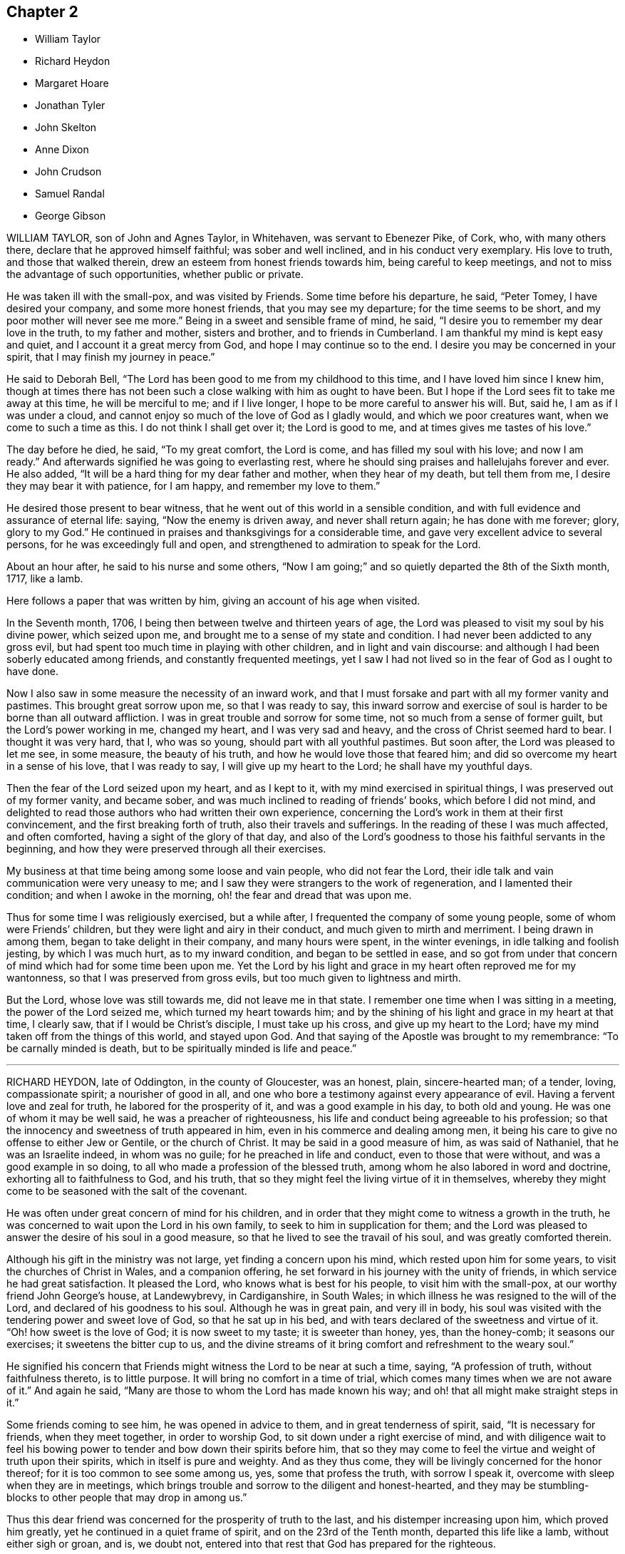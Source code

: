== Chapter 2

[.chapter-synopsis]
* William Taylor
* Richard Heydon
* Margaret Hoare
* Jonathan Tyler
* John Skelton
* Anne Dixon
* John Crudson
* Samuel Randal
* George Gibson

WILLIAM TAYLOR, son of John and Agnes Taylor, in Whitehaven,
was servant to Ebenezer Pike, of Cork, who, with many others there,
declare that he approved himself faithful; was sober and well inclined,
and in his conduct very exemplary.
His love to truth, and those that walked therein,
drew an esteem from honest friends towards him, being careful to keep meetings,
and not to miss the advantage of such opportunities, whether public or private.

He was taken ill with the small-pox, and was visited by Friends.
Some time before his departure, he said, "`Peter Tomey, I have desired your company,
and some more honest friends, that you may see my departure;
for the time seems to be short, and my poor mother will never see me more.`"
Being in a sweet and sensible frame of mind, he said,
"`I desire you to remember my dear love in the truth, to my father and mother,
sisters and brother, and to friends in Cumberland.
I am thankful my mind is kept easy and quiet, and I account it a great mercy from God,
and hope I may continue so to the end.
I desire you may be concerned in your spirit, that I may finish my journey in peace.`"

He said to Deborah Bell, "`The Lord has been good to me from my childhood to this time,
and I have loved him since I knew him,
though at times there has not been such a close walking with him as ought to have been.
But I hope if the Lord sees fit to take me away at this time, he will be merciful to me;
and if I live longer, I hope to be more careful to answer his will.
But, said he, I am as if I was under a cloud,
and cannot enjoy so much of the love of God as I gladly would,
and which we poor creatures want, when we come to such a time as this.
I do not think I shall get over it; the Lord is good to me,
and at times gives me tastes of his love.`"

The day before he died, he said, "`To my great comfort, the Lord is come,
and has filled my soul with his love; and now I am ready.`"
And afterwards signified he was going to everlasting rest,
where he should sing praises and hallelujahs forever and ever.
He also added, "`It will be a hard thing for my dear father and mother,
when they hear of my death, but tell them from me,
I desire they may bear it with patience, for I am happy, and remember my love to them.`"

He desired those present to bear witness,
that he went out of this world in a sensible condition,
and with full evidence and assurance of eternal life: saying,
"`Now the enemy is driven away, and never shall return again; he has done with me forever;
glory, glory to my God.`"
He continued in praises and thanksgivings for a considerable time,
and gave very excellent advice to several persons, for he was exceedingly full and open,
and strengthened to admiration to speak for the Lord.

About an hour after, he said to his nurse and some others,
"`Now I am going;`" and so quietly departed the 8th of the Sixth month, 1717, like a lamb.

[.offset]
Here follows a paper that was written by him, giving an account of his age when visited.

[.embedded-content-document.paper]
--

In the Seventh month, 1706, I being then between twelve and thirteen years of age,
the Lord was pleased to visit my soul by his divine power, which seized upon me,
and brought me to a sense of my state and condition.
I had never been addicted to any gross evil,
but had spent too much time in playing with other children,
and in light and vain discourse:
and although I had been soberly educated among friends,
and constantly frequented meetings,
yet I saw I had not lived so in the fear of God as I ought to have done.

Now I also saw in some measure the necessity of an inward work,
and that I must forsake and part with all my former vanity and pastimes.
This brought great sorrow upon me, so that I was ready to say,
this inward sorrow and exercise of soul is harder to be borne than all outward affliction.
I was in great trouble and sorrow for some time,
not so much from a sense of former guilt, but the Lord`'s power working in me,
changed my heart, and I was very sad and heavy,
and the cross of Christ seemed hard to bear.
I thought it was very hard, that I, who was so young,
should part with all youthful pastimes.
But soon after, the Lord was pleased to let me see, in some measure,
the beauty of his truth, and how he would love those that feared him;
and did so overcome my heart in a sense of his love, that I was ready to say,
I will give up my heart to the Lord; he shall have my youthful days.

Then the fear of the Lord seized upon my heart, and as I kept to it,
with my mind exercised in spiritual things, I was preserved out of my former vanity,
and became sober, and was much inclined to reading of friends`' books,
which before I did not mind,
and delighted to read those authors who had written their own experience,
concerning the Lord`'s work in them at their first convincement,
and the first breaking forth of truth, also their travels and sufferings.
In the reading of these I was much affected, and often comforted,
having a sight of the glory of that day,
and also of the Lord`'s goodness to those his faithful servants in the beginning,
and how they were preserved through all their exercises.

My business at that time being among some loose and vain people,
who did not fear the Lord, their idle talk and vain communication were very uneasy to me;
and I saw they were strangers to the work of regeneration,
and I lamented their condition; and when I awoke in the morning,
oh! the fear and dread that was upon me.

Thus for some time I was religiously exercised, but a while after,
I frequented the company of some young people, some of whom were Friends`' children,
but they were light and airy in their conduct, and much given to mirth and merriment.
I being drawn in among them, began to take delight in their company,
and many hours were spent, in the winter evenings, in idle talking and foolish jesting,
by which I was much hurt, as to my inward condition, and began to be settled in ease,
and so got from under that concern of mind which had for some time been upon me.
Yet the Lord by his light and grace in my heart often reproved me for my wantonness,
so that I was preserved from gross evils, but too much given to lightness and mirth.

But the Lord, whose love was still towards me, did not leave me in that state.
I remember one time when I was sitting in a meeting, the power of the Lord seized me,
which turned my heart towards him;
and by the shining of his light and grace in my heart at that time, I clearly saw,
that if I would be Christ`'s disciple, I must take up his cross,
and give up my heart to the Lord; have my mind taken off from the things of this world,
and stayed upon God.
And that saying of the Apostle was brought to my remembrance:
"`To be carnally minded is death, but to be spiritually minded is life and peace.`"

--

[.asterism]
'''

RICHARD HEYDON, late of Oddington, in the county of Gloucester, was an honest, plain,
sincere-hearted man; of a tender, loving, compassionate spirit;
a nourisher of good in all,
and one who bore a testimony against every appearance of evil.
Having a fervent love and zeal for truth, he labored for the prosperity of it,
and was a good example in his day, to both old and young.
He was one of whom it may be well said, he was a preacher of righteousness,
his life and conduct being agreeable to his profession;
so that the innocency and sweetness of truth appeared in him,
even in his commerce and dealing among men,
it being his care to give no offense to either Jew or Gentile, or the church of Christ.
It may be said in a good measure of him, as was said of Nathaniel,
that he was an Israelite indeed, in whom was no guile;
for he preached in life and conduct, even to those that were without,
and was a good example in so doing, to all who made a profession of the blessed truth,
among whom he also labored in word and doctrine, exhorting all to faithfulness to God,
and his truth, that so they might feel the living virtue of it in themselves,
whereby they might come to be seasoned with the salt of the covenant.

He was often under great concern of mind for his children,
and in order that they might come to witness a growth in the truth,
he was concerned to wait upon the Lord in his own family,
to seek to him in supplication for them;
and the Lord was pleased to answer the desire of his soul in a good measure,
so that he lived to see the travail of his soul, and was greatly comforted therein.

Although his gift in the ministry was not large, yet finding a concern upon his mind,
which rested upon him for some years, to visit the churches of Christ in Wales,
and a companion offering, he set forward in his journey with the unity of friends,
in which service he had great satisfaction.
It pleased the Lord, who knows what is best for his people,
to visit him with the small-pox, at our worthy friend John George`'s house,
at Landewybrevy, in Cardiganshire, in South Wales;
in which illness he was resigned to the will of the Lord,
and declared of his goodness to his soul.
Although he was in great pain, and very ill in body,
his soul was visited with the tendering power and sweet love of God,
so that he sat up in his bed, and with tears declared of the sweetness and virtue of it.
"`Oh! how sweet is the love of God; it is now sweet to my taste; it is sweeter than honey,
yes, than the honey-comb; it seasons our exercises; it sweetens the bitter cup to us,
and the divine streams of it bring comfort and refreshment to the weary soul.`"

He signified his concern that Friends might witness the Lord to be near at such a time,
saying, "`A profession of truth, without faithfulness thereto, is to little purpose.
It will bring no comfort in a time of trial,
which comes many times when we are not aware of it.`"
And again he said, "`Many are those to whom the Lord has made known his way;
and oh! that all might make straight steps in it.`"

Some friends coming to see him, he was opened in advice to them,
and in great tenderness of spirit, said, "`It is necessary for friends,
when they meet together, in order to worship God,
to sit down under a right exercise of mind,
and with diligence wait to feel his bowing power
to tender and bow down their spirits before him,
that so they may come to feel the virtue and weight of truth upon their spirits,
which in itself is pure and weighty.
And as they thus come, they will be livingly concerned for the honor thereof;
for it is too common to see some among us, yes, some that profess the truth,
with sorrow I speak it, overcome with sleep when they are in meetings,
which brings trouble and sorrow to the diligent and honest-hearted,
and they may be stumbling-blocks to other people that may drop in among us.`"

Thus this dear friend was concerned for the prosperity of truth to the last,
and his distemper increasing upon him, which proved him greatly,
yet he continued in a quiet frame of spirit, and on the 23rd of the Tenth month,
departed this life like a lamb, without either sigh or groan, and is, we doubt not,
entered into that rest that God has prepared for the righteous.

His body was accompanied by several friends, to Friends`' burying-place at Llandovery,
where he was interred the 25th of the same month, 1717, aged sixty-seven years.

[.asterism]
'''

MARGARET HOARE, the wife of Joseph Hoare, of Cork,
was dearly beloved by Friends in general,
for they came frequently to visit her in the time of her weakness;
in several of which visits they had very sweet and heavenly seasons with her,
wherein the melting power and love of God were at times richly manifested among them;
and in some of them she was sweetly drawn forth in testimony,
to the tendering many hearts, as likewise were some other Friends on the like occasions.

Some time before her departure, many Friends being in her room,
and waiting in silence upon the Lord, she was drawn forth very livingly in testimony,
by way of advice and counsel to them, as well as something relating to her service,
and testimony for the Lord.
To Friends she pressingly recommended their seeking after and loving the Lord above all;
and the enjoyment of truth, and the life of it, beyond the world, and the things of it;
and not to let their minds be taken up,
and encumbered with fading and transitory objects;
and then they would both clearly see their way,
and be ready and willing to do and answer what the
Lord might be pleased to require of them.
Adding, in great tenderness of spirit, that as to herself,
she could in great humility and reverence, as well as thankfulness, say,
that she had answered the Lord`'s requirings in her day,
by giving herself up to his service;
and that she could not charge herself with declining any journey,
or service in testimony, that the Lord required of her.
"`This,`" said she, "`is now my great comfort and satisfaction of soul,
in this the time of my weakness.`"
Much more to the same purpose she uttered at that time,
in a heavenly sweetness of spirit, which could not be remembered.

At another time, being overcome with the love of God,
she spoke in a holy admiration thereof, and of the divine excellency of God`'s salvation,
and of her feeling of it at that time: adding,
with great sweetness and fervency of spirit, "`My salvation is sealed.`"
Another time, seeing some Friends very sorrowful for her, she said to them,
"`Be not concerned for me, I pray you; there is no cause of sorrow on my account.`"
Upon several occasions she expressed her great love
and affection to her husband`'s two children,
and likewise of their affection and dutifulness to her; and not long before her death,
she spoke to her son-in-law saying that she could never
make any difference between them and her own children;
desiring him, that as his little brothers grew up,
they should live in love with one another; adding thus,
"`The Lord was pleased once to bring you very low,
and he had a good end in raising you up again; and that the Lord loved him,
and desired he might love the Lord, which she hoped he would do.`"
To her brother Pike she expressed herself after this manner, with much affection:
"`My dear brother, I have loved you very dearly in the truth,
ever since our first acquaintance,
and my soul has been nearly united to you by the Lord`'s spirit, in which our love, union,
and fellowship have stood.
We must part, but in a little time we shall meet again, never to part more.`"

At another time, seeing several friends weeping about her, she said to them,
"`Do not cry for me.
I do not die as one without hope.
I shall have no more tears; they are all wiped away.`"
Some time after, her lips moving, she was heard to speak softly to herself;
upon which her sister Pike, putting her ear near her, heard her praying to the Lord,
and praising him, saying, "`My soul does magnify the Lord,`" with more to the same purpose;
which she could not so distinctly understand,
by reason of her weakness and lowness of voice.

At several times she expressed to some friends her satisfaction in coming for Ireland,
and of her being in her right place.
She desired that her dear love might be remembered to her mother;
and the day before she died, she said to some friends about her,
"`Remember my dear love to all my dear Friends, and tell them I am going to my God,
and their God; to my King, and their King.
I have a clear conscience, void of offense towards God, and towards all men;
the Seed reigns:`" and so went on magnifying the Lord.
The same day she was taken with a violent fit of coughing, so that her-,self,
and the Friends about her, thought she was going off; but recovering again, she said,
with a holy concern of mind, "`And must I stay longer?
I thought I was sweetly passing away.`"

Her brother Pike coming to see her, she said to him, "`Dear brother, I am glad to see you,
but should have been more glad to have been gone.
I thought I was sweetly passing away.
Oh! sweetly, sweetly, I thought I was going.`"
Growing weaker and weaker, her strength and speech began to fail,
yet she spoke softly to herself; which some friends about her observing,
and listening to hear, perceived by what she uttered, as if she saw a vision,
and had a sight of a glorious city which she saw; for she was heard to say,
"`An excellent city, paved +++[+++as they understood she meant]
with gold;`" adding, "`It will be mine forever.`"
And thus by degrees her strength and speech failing, she died in the Lord,
the 24th day of the First month, 1718, being greatly lamented by others,
as well as Friends in general.

The foregoing instances are but a few,
in comparison of the many sweet and heavenly expressions
which she uttered in the time of her weakness,
which yet were thought fit to be kept as a memorial of her for time to come.

[.asterism]
'''

JONATHAN TYLER, son of Charles Tyler, of Calne, in the county of Wilts,
was convinced of the blessed truth about the 21st or 22nd year of his age;
and after some months it pleased God to open his mouth,
and give him a large gift in the ministry, in which he was a faithful laborer,
and divided the word aright; and the divine presence of God attended him in his ministry,
to the making glad and refreshment of many.

He travelled through most parts of England to visit Friends,
and also Scotland and Ireland; and in America, as Pennsylvania, New York, New England,
East and West Jersey, Maryland, Virginia, and Carolina.
In all these places he took abundance of pains,
and travelled for the space of three years in those American countries.
He was a noble instrument in the hand of God,
and had great service for God and his truth in those places;
and many were turned from darkness to light,
and from Satan`'s power to the power of the Lord God,
by his living and powerful ministry.

He was a loving and affectionate husband, and a tender father,
both to his own children and to the church of Christ.
He was a good and peaceable neighbor, and of a sweet and pleasant temper.

After he came from America he married and settled at Bradford,
in the county above mentioned, and was very serviceable, in those parts,
to the churches of Christ, and for his loss many have been sad,
yet there still remain seals of his living ministry.

After long struggles with his distemper, the gout, which settled in his stomach,
he was confined to his bed; and on the 22nd of the Tenth month, 1717,
on the First-day of the week, his wife and children,
with several other relations being about him in the evening, after meeting,
he seemed somewhat refreshed and comforted thereby; and raising himself on his bed,
in a living frame of mind, expressed himself to them as follows:
"`If the Lord please he can restore me.
So long as there is life there is hope; but when death is come,
then there is no more hope.
The Lord God can, if he please, work miracles upon me, and preserve my life, which,
if he do, it must be for some good and glorious purpose.
He is a good God to me;`" and said, "`O you good and sweet God.
Who can forget so good a God.`"

He was proceeding further,
but was interrupted by the coming in of several friends to visit him;
and being taken out of his bed, a little to refresh him,
and understanding it was First-day, after some inwardness, he said, "`Oh!
I have lost two feast-days.
These and Fourth-days used to be my feast-days,
and if I could have but one good meeting more,
that would do;`" intimating that then he should be entirely satisfied.
Then remaining silent he proceeded, "`By this I know that I am passed from death to life,
because I love the brethren.`"
He also cited the text to the same purpose, repeating several times,
that God was good to him; and with great admiration and emphasis, said several times, "`O,
dear God! you are glorious, and livest forever and ever.`"

Being put into his bed again, a friend asked him if he knew him; he replied, "`Yes,`"
naming his name: then the friend asked him how he did; he replied, "`Very ordinary.
I hardly know any thing now, only this I do know, that I am yet alive upon the earth,
and that is a mercy; and I know that God is good to me, and that is a great mercy.`"
About the middle of the night, being worse than ordinary,
the family was called about him, but somewhat recovering, he was heard to say,
"`To know you, the only true God, and Jesus Christ, whom you have sent,
is life eternal;`" several times expressing his sense of God`'s great goodness to him,
and was often in great inward melody, and sometimes audibly sang praises to God.

The next day, being the 23rd, notwithstanding his pains were very pungent,
he remained patient, and generally sensible, and a sister-in-law coming to him,
expressed her trouble to find him so weak.
He told her, "`It is better to come to the house of mourning,
than to the house of mirth;`" and his near friends weeping about him, he said,
"`Oh! why do you trouble me; it is a brave thing to be quiet.`"
Being under a painful operation of his physician, he told us,
that he should live his appointed time, and no longer.
"`The Lord has been the keeper of my soul and body, to this time;
and he will keep me forever.`"
He remained till after the middle of the night in a sleeping condition,
his distemper lying pretty much in his head, when awaking, he very livingly uttered,
"`O death I where is your sting?
O grave, where is your victory?
Lord Jesus come quickly.`"
Then his son-in-law asking him how he did; he answered, "`I am going into another world.`"
He called his brother Joseph, and said, "`The Lord is good to me;`" and pausing a little,
repeated, "`death! where is your sting?
grave, where is your victory?`"
also signifying he was not afraid of death, nor of what came after.

About three or four in the morning, he called his wife and told her,
that after some exercise of mind, he could now tell her,
that he knew that he had a being yet in this world,
and that God would give him a being hereafter.
This was occasioned, as was apprehended, by a struggle with his distemper,
affecting his head, which had for some little time before hindered his utterance,
because that now he said, he was fully satisfied.
His wife asked him, if he had any thing to say to his children; he answered,
"`They will have a great loss of a tender father.`"

Great part of the next day, the 24th, his spirits and strength so failed,
that he said but little,
unless it was now and then when he seemed to have
some short intervals of ease from his pain.
He would thank the Lord, and speak of his goodness to him.
His resignedness and patience were remarkable,
for notwithstanding the greatness of his pains, yet he was never observed to repine,
or utter any irreverent expressions, but in his greatest extremity, would praise God,
and acknowledge his goodness to him;
and when his speech so failed that he could not speak intelligibly to those about him,
yet he would clearly and distinctly call on the Lord to the last.

He deceased in great quietness, without sigh or groan,
about the eighth hour in the evening, on the 24th of the Tenth month, 1717,
aged about forty-eight years.

[.asterism]
'''

JOHN SKELTON, late of London, received the blessed truth in the love of it,
by which in time he was sanctified, and the Lord, through the work of his Holy Spirit,
prepared him for, and called him into, the ministry of the gospel of Christ.
Therein, through the grace of God, he was enabled,
according to the measure of the gift bestowed upon him, to be a faithful laborer;
his conduct being agreeable to the truth he preached,
and his love to God and the brethren unfeigned,
and through diligence he improved in the talent received.

In the year 1716,
he was drawn forth in the love of God to visit Friends
in many counties of England and Wales,
and the Lord`'s living presence was with him, to the joy of his soul, as he declared.

He travelled, in two years, 1665 miles; and after his return, for several months,
he visited the meetings of Friends in London and the adjacent parts.
When he was taken ill he had a complication of distempers, i.e. a cough,
shortness of breath, and dropsy.
He was in a heavenly frame, and resigned to the will of God, whether to live or die; "`for,`"
said he, "`I witness peace with God, through Jesus Christ,
in whom alone I trust for eternal life and salvation.`"
Great tenderness of spirit appeared in him,
and several other sweet and comfortable expressions at sundry times dropped from him.
At one time he said, "`The Lord is abundantly good to my soul;
he has fitted and prepared me for himself.`"
At another time he said, "`The Lord`'s will be done;
for I will wait all the days of my appointed time, till my change come.`"

He oftentimes made humble and grateful mention of the goodness of God,
and love of Christ to his soul, and broke forth into praises to his excellent name.
The morning before he departed,
being asked whether he had any thing more to say to his wife and daughter, he answered,
"`I have no more to say to them.`"
A friend a little after said, "`Dear John,
I perceive you are not far from your journey`'s end;
it will not be long before you will be at your heavenly Father`'s house,
where are many mansions of bliss and glory.`"
He very sensibly answered, "`I hope so;`" and soon after,
he quietly departed in peace with the Lord,
and is entered into that blessed and everlasting
rest that is promised to the people of God.

His body was interred on the 10th of the First month, 1718,
at Friends`' burying-ground near Bunhill-fields,
being accompanied from the Peel meetinghouse by many friends and others.
Aged sixty-three years.

[.asterism]
'''

ANNE DIXON, daughter of Christopher and Elizabeth Dixon, of Streatham,
in the county of Durham, was from a child religiously inclined,
and tenderly affectionate to those who kept their places in the truth,
being much delighted in reading good books, and was of a very sober life and conduct,
gaining a good report, and well-beloved of all;
watchful that she might not offend the Lord, by being an evil example to others.
Falling sick of the small-pox, upon the 7th day of the Second month, 1718,
she continued in great weakness of body the space of six days,
during which time these expressions following, among others, were observed.

She being under great affliction, said, "`One had need be near the Lord;
for we know not how soon we may be taken away.
I hope the Lord will be merciful to me, not through my good works,
but by his favor and great lovingkindness.
It is well I lived so near the Lord, it stands upon us so to do,
and if the Lord should spare me any longer I hope I should live nearer to him than ever,`"
saying, "`O God remember me.`"
She said to her father, "`Dear father,
have a care that you do nothing that may offend God;
and if you have done any thing that has offended him, let the time past be sufficient.`"
She also desired some present to tell her brother Joseph Dixon,
"`To live well for the time to come;`" and she bade her younger brother "`be a good lad,
and the Lord will be kind to you;`" exhorting a cousin then present, not to mind pride,
and finery, but the fear of the Lord.

Being in some agony of spirit, she said, "`Oh! that I had a full assurance of my entrance.`"
Desiring all present to withdraw, her mother only excepted,
and turning her face to the wall, her lips were perceived to move,
and in a little time she broke forth into praises, saying,
"`I have now received full assurance from the Lord.
Now I can return him praises.
Oh! glory to my God;`" repeating it over again: saying further, "`The Lord was near,
and I knew it not;`" praising the Lord then in a harmonious manner.
Another time she said, "`If I go now, I hope I shall be no dishonor to the truth,
for I have nothing but love and good will to all.
I have wronged nobody, neither done an ill thing that I know of, in all my life.
I doubt people will praise me when I am gone, but all the praise is due to the Lord.`"
At another time being very weak, she said, "`Though my afflictions are very great,
yet I am borne up over them all.
It is a brave thing to be prepared for a dying-bed.
Lord, hasten your work.`"
Several times expressing her willingness to die; and in true love and charity with all,
departed this life in peace with the Lord, upon the 12th, and was buried at Raby,
the 15th day of the Second month, 1718, aged twenty-six years and about three months.

[.asterism]
'''

JOHN CRUDSON, of Kendal, Westmoreland,
at one time speaking of the exercises of the Lord`'s people, said,
the Lord was still with them so long as they kept faithful to him;
mentioning in particular, the wonderful deliverances of God to the children of Israel,
while they stood faithful to him.
He also spoke of the great exercise of the three
children that were cast into the fiery furnace,
and their wonderful preservation therein, with what became of the men that cast them in:
as also of the trial of Daniel being cast into the lion`'s den,
and standing faithful to God, he was preserved through all.
Under the consideration thereof, he advised all to be true and faithful to the Lord,
that they may witness preservation in, and through, all their exercises.

At another time speaking of being removed from here, he said, he desired,
whether he lived or died, it might be to the glory of God;
and that if it pleased the Lord to remove him at this time,
he would be a husband to the widow, and a father to the fatherless children;
and that he would be pleased to enable him to leave a testimony for him,
to them that were left behind; expressing at that time his great satisfaction,
that he felt salvation near to him.
He was often concerned to advise those present,
to be very careful how they spent their time while in health,
for he found there was enough to do when we come upon a sick-bed,
and that many did not rightly consider how swiftly time slipped away,
which seemed to show they did not walk in an exercising path.
He also earnestly desired, that the Lord would be pleased to carry on,
and prosper that great work he had begun;
and that he would be with Friends in their several meetings for discipline,
especially in this place.

Another time, being in a heavenly frame.
of mind, he prayed fervently to the Lord, to the tendering the hearts of friends present,
saying, "`O Lord you know my weakness and inability of body, and that I am as a worm,
and no man, and scarcely am able, at many times, to think a good thought,
the enemy is so busy, now in the time of my great weakness.
Yet, most holy Lord, I am humbly thankful to you,
for that you have been graciously pleased, to my great satisfaction,
to promise that you will make war, and fight all my battles for me.
O Lord! your love, and the enjoyment of your presence,
are more to me than all the enjoyments of this fading world; yes,
far beyond all cordials.
I humbly crave it of you, if it be your will, to favor me therewith more and more,
in this time of great weakness, even to the end.
O, most holy Lord!
I am truly thankful to you, for your many favors and blessings to my family,
both spiritual and temporal; and if it be your good pleasure to separate us,
I beg of you, that you will receive whom you are pleased to remove,
and stay with them that are left behind.
And Lord,
you know I have many times been earnestly concerned in my spirit for a young generation:
grant that my children may come up to serve you in your fear;
and although I have educated them according to the best of my understanding and persuasion,
yet Lord I beg of you, let them know your work in their own hearts for themselves,
lest a libertine spirit should at any time prevail.`"
Then returning praises to the Lord, who over all is worthy,
he concluded sweetly at that time.

Another time several friends being present, he said, "`Dear friends,
I feel something upon my mind, to say to you, which is,
the Lord is wonderfully good to his chosen and redeemed people;
and although I have been very poor, inwardly poor of late,
yet may say as I have waited upon, and sought the Lord,
he has been pleased to open to me the spring of life and truth again,
to the comforting of my poor soul.
And though my exercise of body is, and has been, very great,
so that I never had the like in all my time, never so near death as I seem to be,
yet I feel the supporting hand of the Lord underneath:
and notwithstanding I have as comfortable enjoyments in this world as most of men,
yet the enjoyment of truth is above all.
Dear friends, labor in your meetings, and in your families,
to witness the work of truth for yourselves, to help over the dark, dull, heavy spirit,
that clouds Friends in their meetings.
There is great need of it for both old and young.
There is also the earth, and the clods of the earth,
that very much hurt the minds of friends,
but as friends abide near the truth in themselves, when they come to die,
they will not lack a crown.`"
This, with several other things relating to his journey to and from London,
was to the tendering and satisfaction of friends; and so he concluded with
"`Praises, high praises, to the Lord God, and the Lamb,
who over all is worthy, now and forever. Amen.`"

He departed this life the 25th of the Fourth month, 1718,
in the forty-third year of his age,
and was buried in Friends`' burying-ground in Stramangate, in Kendal, Westmoreland.

[.asterism]
'''

[.blurb]
=== A short account from Ireland, concerning our dear deceased friend, SAMUEL RANDAL, of Cork, dated the Twelfth month, 1719.

His first coming to dwell among us was about forty years past, as some of us do remember,
when but a young man, at which time, by his grave and solid conduct,
he adorned the blessed truth he made profession of.
In commemorating his station and services in the church of Christ,
and those qualifications with which the Lord was pleased to furnish him,
whereby he became serviceable therein,
we cannot but be sorrowfully affected for the great loss we have sustained.
For, as he was a good example himself, in plainness, temperance, and justice among men,
so he was also zealously concerned for the honor of God,
and the promotion of his holy truth;
and that good order and discipline might be maintained among the professors thereof;
and that gospel order,
and the line of justice and judgment might be extended
towards loose and disorderly walkers,
that thereby the holy truth might be cleared from the reproach
and scandal that such brought upon it.

In his dealings either with particular families or persons,
he discharged his duty faithfully, without partiality, or respect to persons,
wherein he was sometimes zealously sharp as occasion required.
And as he was deeply sensible, that the world`'s conduct,
and the eager pursuit after the riches and greatness thereof,
was not only hurtful in itself, but had proved so to many,
so was he in both respects concerned to be exemplary.
For when considerable advantages of getting money presented themselves,
with a very probable prospect, he often denied himself for truth and example sake.
Although he had not a public gift in the ministry,
he was often concerned to speak closely to the states and conditions of many,
to the reaching of their understandings.

Thus in the place of an elder, we may say he was worthy of double honor,
as giving himself up cheerfully and willingly to the service of truth, not only at home,
but by his constant attendance at national and province meetings,
frequently attending the former for many years, in winter as well as summer,
until of late, being hindered by age and weakness of his constitution,
he could not go so frequently as before

Much more might be said, as to his many and particular services in love to truth,
and the churches of Christ, but intending brevity, we have given this short testimony,
to be recorded as a memorial of him, with desires,
that as the Lord fitted and qualified him for every
good word and work he concerned him in,
so he may raise up many more to supply the place of him,
and the many other worthy elders, who of late have been removed from among us,
that so from one generation to another, there may be a faithful people,
who may be rightly concerned,
that the testimony of the Lord`'s holy truth may be kept up in all its branches.

He was taken violently ill of a pleuritic fever, and said at first,
he thought he was death-struck, and was well content to die, being, as he said,
weary of a troublesome world; that he had lived to the years of his father,
and if it were the Lord`'s will, he was contented to go now.
So, as one given up and resigned to the Lord`'s will, he said he was not afraid of death,
having nothing that stood in his way.
In the continuance of his sickness, he spoke many sweet expressions,
some of which follow: that he had loved, and sought the Lord in his youthful days;
and that he had been with him,
and preserved him through many difficulties and exercises.
"`And now,`" said he, "`I have a sense of, and do feel his goodness,
which is more joy to me than all visibles; and though he has brought me to a weak bed,
I can praise his name;`" often lifting up his hands, and making melody in his heart.
Being one morning very weak, and short-breathed,
he spoke of the goodness of the Lord to him the evening before.
"`The sweet savor,`" said he, "`still remains with me;`" adding,
that he desired none of his dear friends or relations would pray for his recovery,
but rather that he might have an easy passage, and patience to bear the pains of death.

As he was often, in his health, deeply concerned for his children,
that as they grew in years, they might grow in truth and the fear of the Lord;
so he often told them, he was more concerned, that they might walk orderly,
and have a portion in the truth, than for the great things and riches of this world.
The day before he died, he called for them, to whom he gave sweet and heavenly advice;
and particularly he fervently expressed himself to his son Samuel
how great his concern had been for his welfare every way,
desiring him to seek the Lord, trust in him, and he would preserve and bless him;
also to bring up his children in the fear of the Lord, and keep them from evil company,
and to employments.
And in a general way to them all, he said thus: "`have been often concerned for you,
that you might seek the Lord for yourselves, and live in his holy fear,
and then it will be well with you when you come to die.`"

After this, growing weaker and weaker, two friends coming to see him,
he looked cheerfully on them, and said, "`I am about finishing my course.`"
His breath growing shorter, he lay quietly; and being sensible to the last,
after eight days`' sickness,
we are fully satisfied he laid down his head in peace with the Lord,
and in sweet unity with his people, the 26th day of the Fourth month, 1718,
and was buried the 29th of the same, aged about sixty-four years.

[.asterism]
'''

GEORGE GIBSON was born of believing parents,
who were taken from him when he was but young, yet he was educated among Friends.
It pleased the Lord to visit him with his grace and good spirit,
in his very tender years,
whereby he was early inclined to seek after the kingdom of God and his righteousness;
and he being obedient thereunto,
came to have an experience of the work thereof in himself,
which made his conduct sober and grave, as became the religious profession he made.
And it pleased God to endue him in a good measure,
with a spirit of wisdom and of a sound mind,
whereby he was enabled to stop the mouths of gainsayers, while he was yet but young.

It pleased God, who saw the sincerity and uprightness of his heart,
to call him to the work of the ministry, in or about the 25th year of his age,
which he entered into with great fear and humility.
He was slow of speech, and not hasty to deliver what was upon his mind,
and notwithstanding his voice was low, the savor of life attended his ministry,
which he was very careful to wait for, and thereby was made beautiful,
as well as serviceable and honorable in the church.
A godly care was constantly upon him, to adorn his doctrine,
by a conduct suitable thereto,
by which he obtained a good report in the parts where he dwelt,
among those who made not profession with us.
He travelled pretty much in the work and service of the ministry in this nation;
he was also in Ireland and Scotland,
and his service was well accepted among friends and others where he came.

This is further to be observed,
that when he was not employed in the service of the ministry,
he was very diligent and industrious in his outward business,
thereby endeavoring to maintain his family and bring up his children decently;
and it pleased the Lord so to bless his labors, that the end thereof was answered.
He was much concerned for his children`'s welfare, not only as to outward things,
but that they might be subject to the Lord his God,
often advising and exhorting them to fear the Lord in their young and tender years;
which advice, there is reason to hope and believe, has had, and may have,
some good effect on them.

It pleased the Lord to visit him with the small-pox, about the first of the First month,
1718, which was very sore and hard upon him,
but he bore his affliction with true Christian patience,
and resignation to the will of God.
He was visited by several friends, to whom he expressed,
that he was fully resigned to the will of God;
and that although he had undergone a great deal of bodily affliction during his illness,
yet it was little to him; for he had a being that was not shaken.
He further said, that if the Lord had any further service for him in this world,
he did not doubt but he was sufficient to raise him again;
but if it pleased God to remove him now, there was nothing stood in his way: but said,
he could have been glad to see his children settled in the world: nevertheless added,
"`Not my will, but the Lord`'s will be done.`"

His distemper increased upon him until the 12th of the same month,
when a little before he died, his son asked him how he did; to whom,
after a little pause, he answered, "`I am under grace, in the power of truth,
and that is my comfort;`" which was the last sentence he was heard to speak,
and so quietly departed this life, the 12th day of the First month, 1718,
at his dwelling house in Thetford, in the county of Norfolk, in the 48th year of his age,
having labored in the ministry about twenty-two years,
and was buried in Friends`' usual burial-ground in the said town.
